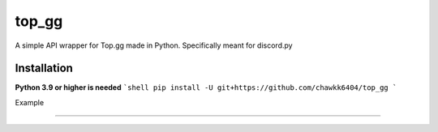 top_gg
======

A simple API wrapper for Top.gg made in Python.
Specifically meant for discord.py


Installation
------------
**Python 3.9 or higher is needed**
```shell
pip install -U git+https://github.com/chawkk6404/top_gg
```


Example

----------

.. code:: py
    from discord.ext import commands
    import top_gg
    import aiohttp
    
    
    dbl_token = 'your token here'
    
    bot = commands.Bot('!')  # or discord.Client()
    bot.top_gg = top_gg.TopGGClient(bot, token=dbl_token)
    
    
    @bot.event
    async def on_post_success():
        print('Server count posted')
        print(f'Server count: {len(bot.guilds)}')
    

    @bot.event
    async def on_post_error(error: aiohttp.ClientResponseError):
        print(f'Uh oh. An error occurred: {error.message}')
       
    
    
    bot.run(...)

